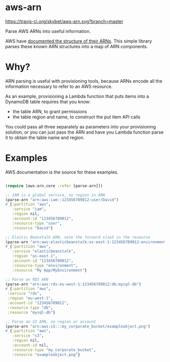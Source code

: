 * aws-arn

[[https://travis-ci.org/skybet/aws-arn.svg?branch%3Dmaster][https://travis-ci.org/skybet/aws-arn.svg?branch=master]]

[[https://clojars.org/aws-arn][https://clojars.org/aws-arn/latest-version.svg]]

Parse AWS ARNs into useful information.

AWS have [[http://docs.aws.amazon.com/general/latest/gr/aws-arns-and-namespaces.html][documented the structure of their ARNs]]. This simple library
parses these known ARN structures into a map of ARN components.

* Why?

ARN parsing is useful with provisioning tools, because ARNs encode all
the information necessary to refer to an AWS resource.

As an example, provisioning a Lambda function that puts items into a
DynamoDB table requires that you know:
 - the table ARN, to grant permissions
 - the table region and name, to construct the put item API calls

You could pass all three separately as parameters into your
provisioning solution, or you can just pass the ARN and have you
Lambda function parse it to obtain the table name and region.

* Examples

AWS documentation is the source for these examples.

#+BEGIN_SRC clojure

(require [aws-arn.core :refer [parse-arn]])

;; IAM is a global service, no region in ARN
(parse-arn "arn:aws:iam::123456789012:user/David")
#_{:partition "aws",
   :service "iam",
   :region nil,
   :account-id "123456789012",
   :resource-type "user",
   :resource "David"}

;; Elastic Beanstalk ARN, note the forward slash in the resource
(parse-arn "arn:aws:elasticbeanstalk:us-east-1:123456789012:environment/My App/MyEnvironment")
#_{:partition "aws",
   :service "elasticbeanstalk",
   :region "us-east-1",
   :account-id "123456789012",
   :resource-type "environment",
   :resource "My App/MyEnvironment"}

;; Parse an RDS ARN
(parse-arn "arn:aws:rds:eu-west-1:123456789012:db:mysql-db")
#_{:partition "aws",
 :service "rds",
 :region "eu-west-1",
 :account-id "123456789012",
 :resource-type "db",
 :resource "mysql-db"}

;; Parse an S3 ARN, no region or account
(parse-arn "arn:aws:s3:::my_corporate_bucket/exampleobject.png")
#_{:partition "aws",
   :service "s3",
   :region nil,
   :account-id nil,
   :resource-type "my_corporate_bucket",
   :resource "exampleobject.png"}

#+END_SRC
